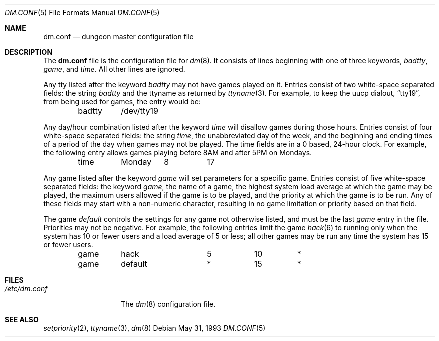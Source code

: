 .\"	$OpenBSD: dm.conf.5,v 1.3 1998/09/06 12:14:04 pjanzen Exp $
.\"
.\" Copyright (c) 1988, 1991, 1993
.\"	The Regents of the University of California.  All rights reserved.
.\"
.\" Redistribution and use in source and binary forms, with or without
.\" modification, are permitted provided that the following conditions
.\" are met:
.\" 1. Redistributions of source code must retain the above copyright
.\"    notice, this list of conditions and the following disclaimer.
.\" 2. Redistributions in binary form must reproduce the above copyright
.\"    notice, this list of conditions and the following disclaimer in the
.\"    documentation and/or other materials provided with the distribution.
.\" 3. All advertising materials mentioning features or use of this software
.\"    must display the following acknowledgement:
.\"	This product includes software developed by the University of
.\"	California, Berkeley and its contributors.
.\" 4. Neither the name of the University nor the names of its contributors
.\"    may be used to endorse or promote products derived from this software
.\"    without specific prior written permission.
.\"
.\" THIS SOFTWARE IS PROVIDED BY THE REGENTS AND CONTRIBUTORS ``AS IS'' AND
.\" ANY EXPRESS OR IMPLIED WARRANTIES, INCLUDING, BUT NOT LIMITED TO, THE
.\" IMPLIED WARRANTIES OF MERCHANTABILITY AND FITNESS FOR A PARTICULAR PURPOSE
.\" ARE DISCLAIMED.  IN NO EVENT SHALL THE REGENTS OR CONTRIBUTORS BE LIABLE
.\" FOR ANY DIRECT, INDIRECT, INCIDENTAL, SPECIAL, EXEMPLARY, OR CONSEQUENTIAL
.\" DAMAGES (INCLUDING, BUT NOT LIMITED TO, PROCUREMENT OF SUBSTITUTE GOODS
.\" OR SERVICES; LOSS OF USE, DATA, OR PROFITS; OR BUSINESS INTERRUPTION)
.\" HOWEVER CAUSED AND ON ANY THEORY OF LIABILITY, WHETHER IN CONTRACT, STRICT
.\" LIABILITY, OR TORT (INCLUDING NEGLIGENCE OR OTHERWISE) ARISING IN ANY WAY
.\" OUT OF THE USE OF THIS SOFTWARE, EVEN IF ADVISED OF THE POSSIBILITY OF
.\" SUCH DAMAGE.
.\"
.\"     @(#)dm.conf.5	8.1 (Berkeley) 5/31/93
.\"
.Dd May 31, 1993
.Dt DM.CONF 5
.Os
.Sh NAME
.Nm dm.conf
.Nd dungeon master configuration file
.Sh DESCRIPTION
The
.Nm
file is the configuration file for
.Xr dm 8 .
It consists of lines beginning with one of three keywords,
.Em badtty ,
.Em game ,
and
.Em time .
All other lines are ignored.
.Pp
Any tty listed after the keyword
.Em badtty
may not have games played on it.
Entries consist of two white-space separated fields: the string
.Em badtty
and the ttyname as returned by
.Xr ttyname 3 .
For example,
to keep the uucp dialout,
.Dq tty19 ,
from being used for games, the entry would be:
.Bd -literal -offset indent
badtty	/dev/tty19
.Ed
.Pp
Any day/hour combination listed after the keyword
.Em time
will disallow games during those hours.
Entries consist of four white-space separated fields: the string
.Em time ,
the unabbreviated day of the week, and the beginning and ending times
of a period of the day when games may not be played.
The time fields are in a 0 based, 24-hour clock.
For example, the following entry allows games playing before 8AM
and after 5PM on Mondays.
.Bd -literal -offset indent
time	Monday	8	17
.Ed
.Pp
Any game listed after the keyword
.Em game
will set parameters for a specific game.
Entries consist of five white-space separated fields: the keyword
.Em game ,
the name of a game, the highest system load average at which the
game may be played, the maximum users allowed if the game is to be
played, and the priority at which the game is to be run.
Any of these fields may start with a non-numeric character, resulting
in no game limitation or priority based on that field.
.Pp
The game
.Em default
controls the settings for
any game not otherwise listed, and must be the last
.Em game
entry in the file.
Priorities may not be negative.
For example, the following entries
limit the game
.Xr hack 6
to running only when the system has 10 or fewer users
and a load average of 5 or less; all other games may be run any time
the system has 15 or fewer users.
.Bd -literal -offset indent
game	hack		5	10	*
game	default		*	15	*
.Ed
.Sh FILES
.Bl -tag -width /etc/dm.conf -compact
.It Pa /etc/dm.conf
The
.Xr dm 8
configuration file.
.El
.Sh SEE ALSO
.Xr setpriority 2 ,
.Xr ttyname 3 ,
.Xr dm 8
